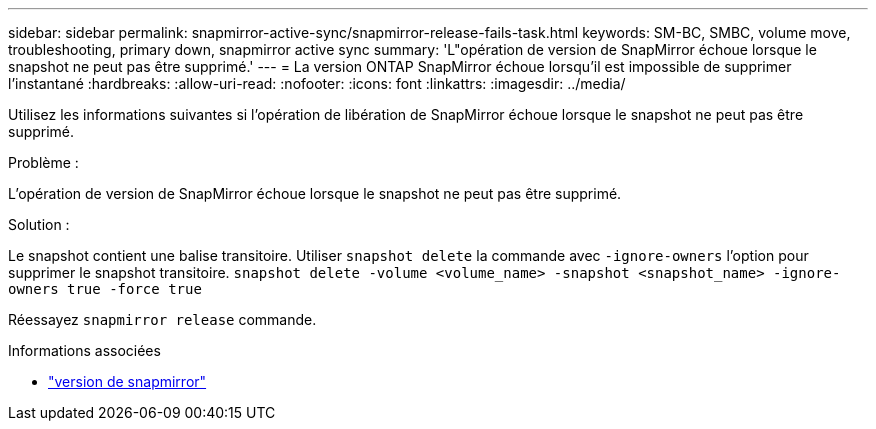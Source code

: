 ---
sidebar: sidebar 
permalink: snapmirror-active-sync/snapmirror-release-fails-task.html 
keywords: SM-BC, SMBC, volume move, troubleshooting, primary down, snapmirror active sync 
summary: 'L"opération de version de SnapMirror échoue lorsque le snapshot ne peut pas être supprimé.' 
---
= La version ONTAP SnapMirror échoue lorsqu'il est impossible de supprimer l'instantané
:hardbreaks:
:allow-uri-read: 
:nofooter: 
:icons: font
:linkattrs: 
:imagesdir: ../media/


[role="lead"]
Utilisez les informations suivantes si l’opération de libération de SnapMirror échoue lorsque le snapshot ne peut pas être supprimé.

.Problème :
L'opération de version de SnapMirror échoue lorsque le snapshot ne peut pas être supprimé.

.Solution :
Le snapshot contient une balise transitoire. Utiliser `snapshot delete` la commande avec `-ignore-owners` l'option pour supprimer le snapshot transitoire.
`snapshot delete -volume <volume_name> -snapshot <snapshot_name> -ignore-owners true -force true`

Réessayez `snapmirror release` commande.

.Informations associées
* link:https://docs.netapp.com/us-en/ontap-cli/snapmirror-release.html["version de snapmirror"^]

